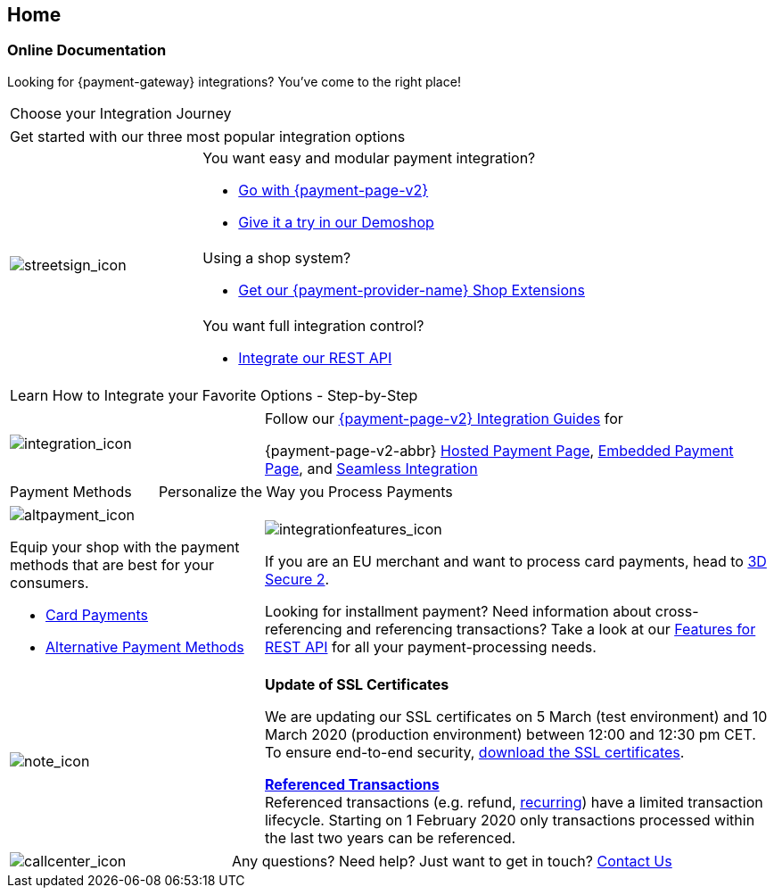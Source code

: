 [#Home]
== Home

[#Home_PaymentGateway]
[discrete]
=== Online Documentation

[.intro]
Looking for {payment-gateway} integrations? 
You've come to the right place! 

[.startpage-block]
--
[.tile_headline]
|===
| Choose your Integration Journey
|===

[.signpost]
[cols=",,"]
|===
3.+a|

Get started with our three most popular integration options

.3+a|

[.icon-large]
image::images/icons/signpost.png[streetsign_icon]


2.+a|

You want easy and modular payment integration? 

- <<PPv2, Go with {payment-page-v2}>>
- https://demoshop-test.wirecard.com/demoshop/#/cart?merchant_account_id=ab62ea6e-ba97-48ef-b3bc-bf0319e09d78[Give it a try in our Demoshop]

//-
2.+a|

Using a shop system?

- <<ShopSystems, Get our {payment-provider-name} Shop Extensions>>

//-
2.+a|

You want full integration control? 

- <<RestApi, Integrate our REST API>>

//-
|===

[.tile_headline]
|===
| Learn How to Integrate your Favorite Options - Step-by-Step
|===

[.guides]
[cols=",,"]
|===
a|

[.icon]
image::images/icons/integration.png[integration_icon]

2.+|

Follow our <<IntegrationGuides_WPP_v2, {payment-page-v2} Integration Guides>> for

{payment-page-v2-abbr} <<PaymentPageSolutions_PPv2_HPP_Integration, Hosted Payment Page>>, <<PaymentPageSolutions_PPv2_EPP_Integration, Embedded Payment Page>>, and <<PPv2_Seamless_Integration, Seamless Integration>>
|===


[.tile_headline]
[cols=",,"]
|===
|

Payment Methods

2.+|

Personalize the Way you Process Payments
|===

[.payment_methods]
[cols=",,"]
|===
a|

[.icon]
image::images/icons/payments.png[altpayment_icon]

Equip your shop with the payment methods that are best for your consumers.

* <<CC_Main, Card Payments>>
* <<PaymentMethods, Alternative Payment Methods>>

//-

2.+a|

[.icon]
image::images/icons/integrated-solutions.png[integrationfeatures_icon]

If you are an EU merchant and want to process card payments, head to 
<<CreditCard_3DS2, 3D Secure 2>>.

Looking for installment payment? Need information about cross-referencing and referencing transactions? Take a look at our <<GeneralPlatformFeatures, Features for REST API>> for all your payment-processing needs.
|===

[#sslCertificate]
[cols=",,"]
[.note]
|===
a|

[.icon]
image::images/icons/info.png[note_icon]

2.+a| *Update of SSL Certificates*

We are updating our SSL certificates on 5 March (test environment) and 10 March 2020 (production environment) between 12:00 and 12:30 pm CET. To ensure end-to-end security, <<ssl_certificates, download the SSL certificates>>.

<<GeneralPlatformFeatures_ReferencingTransaction, *Referenced Transactions*>> +
Referenced transactions (e.g. refund, <<GeneralPlatformFeatures_Transactions_Recurring, recurring>>) have a limited transaction lifecycle. Starting on 1 February 2020 only transactions processed within the last two years can be referenced.
|===

[cols=",,"]
[.contact]
|===
a|

[.icon]
image::images/icons/contactus.png[callcenter_icon]

2.+|

Any questions? Need help? Just want to get in touch?
<<ContactUs, Contact Us>>
|===
--
